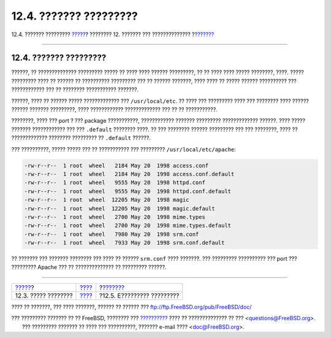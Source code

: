=======================
12.4. ??????? ?????????
=======================

.. raw:: html

   <div class="navheader">

12.4. ??????? ?????????
`????? <configtuning-core-configuration.html>`__?
???????? 12. ??????? ??? ??????????????
?\ `??????? <configtuning-starting-services.html>`__

--------------

.. raw:: html

   </div>

.. raw:: html

   <div class="sect1">

.. raw:: html

   <div class="titlepage" xmlns="">

.. raw:: html

   <div>

.. raw:: html

   <div>

12.4. ??????? ?????????
-----------------------

.. raw:: html

   </div>

.. raw:: html

   </div>

.. raw:: html

   </div>

??????, ?? ?????????????? ????????? ????? ?? ???? ???? ?????? ?????????,
?? ?? ???? ???? ????? ????????, ????. ????? ????????? ???? ?? ?????? ??
?????????? ????????? ??? ?? ?????? ???????, ???? ???? ?? ????? ??????
?????????? ??? ???????????? ??? ?? ???????? ??????????? ???????.

??????, ???? ?? ?????? ????? ????????????? ??? ``/usr/local/etc``. ??
???? ??? ????????? ???? ??? ???????? ???? ?????? ?????? ???????
?????????, ???? ???????????? ????????????? ??? ?? ?? ???????????.

????????, ???? ??? port ? ??? package ???????????, ???????????? ???????
????????? ????????????? ??????. ???? ????? ??????? ???????????? ??? ???
``.default`` ???????? ????. ?? ??? ???????? ?????? ????????? ??? ???
????????, ???? ?? ????????????? ???????? ????????? ?? ``.default``
??????.

??? ??????????, ????? ????? ??? ?? ??????????? ??? ?????????
``/usr/local/etc/apache``:

.. code:: literallayout

    -rw-r--r--  1 root  wheel   2184 May 20  1998 access.conf
    -rw-r--r--  1 root  wheel   2184 May 20  1998 access.conf.default
    -rw-r--r--  1 root  wheel   9555 May 20  1998 httpd.conf
    -rw-r--r--  1 root  wheel   9555 May 20  1998 httpd.conf.default
    -rw-r--r--  1 root  wheel  12205 May 20  1998 magic
    -rw-r--r--  1 root  wheel  12205 May 20  1998 magic.default
    -rw-r--r--  1 root  wheel   2700 May 20  1998 mime.types
    -rw-r--r--  1 root  wheel   2700 May 20  1998 mime.types.default
    -rw-r--r--  1 root  wheel   7980 May 20  1998 srm.conf
    -rw-r--r--  1 root  wheel   7933 May 20  1998 srm.conf.default

?? ??????? ??? ??????? ???????? ??? ???? ?? ?????? ``srm.conf`` ????
???????. ??? ????????? ?????????? ??? port ??? ????????? Apache ??? ??
?????????????? ?? ????????? ??????.

.. raw:: html

   </div>

.. raw:: html

   <div class="navfooter">

--------------

+-----------------------------------------------------+---------------------------------+--------------------------------------------------------+
| `????? <configtuning-core-configuration.html>`__?   | `???? <config-tuning.html>`__   | ?\ `??????? <configtuning-starting-services.html>`__   |
+-----------------------------------------------------+---------------------------------+--------------------------------------------------------+
| 12.3. ????? ????????                                | `???? <index.html>`__           | ?12.5. E????????? ?????????                            |
+-----------------------------------------------------+---------------------------------+--------------------------------------------------------+

.. raw:: html

   </div>

???? ?? ???????, ??? ???? ???????, ?????? ?? ?????? ???
ftp://ftp.FreeBSD.org/pub/FreeBSD/doc/

| ??? ????????? ??????? ?? ?? FreeBSD, ???????? ???
  `?????????? <http://www.FreeBSD.org/docs.html>`__ ???? ??
  ?????????????? ?? ??? <questions@FreeBSD.org\ >.
|  ??? ????????? ??????? ?? ???? ??? ??????????, ??????? e-mail ????
  <doc@FreeBSD.org\ >.
